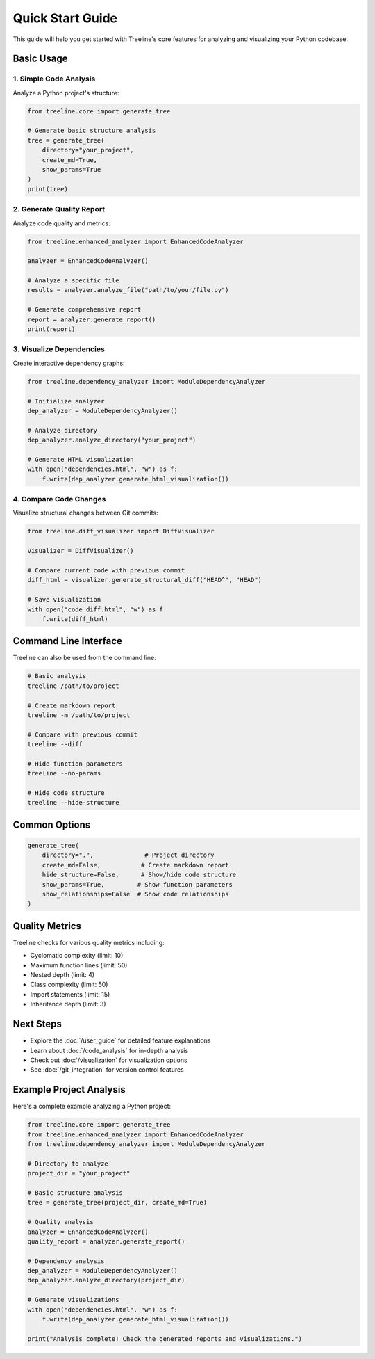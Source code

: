 .. _quickstart-guide:

Quick Start Guide
==================

This guide will help you get started with Treeline's core features for analyzing and visualizing your Python codebase.

.. _quickstart-basic-usage:

Basic Usage
------------

.. _quickstart-code-analysis:

1. Simple Code Analysis
~~~~~~~~~~~~~~~~~~~~~~~~

Analyze a Python project's structure:

.. code-block:: python

    from treeline.core import generate_tree

    # Generate basic structure analysis
    tree = generate_tree(
        directory="your_project",
        create_md=True,
        show_params=True
    )
    print(tree)

.. _quickstart-quality-report:

2. Generate Quality Report
~~~~~~~~~~~~~~~~~~~~~~~~~~~

Analyze code quality and metrics:

.. code-block:: python

    from treeline.enhanced_analyzer import EnhancedCodeAnalyzer

    analyzer = EnhancedCodeAnalyzer()

    # Analyze a specific file
    results = analyzer.analyze_file("path/to/your/file.py")

    # Generate comprehensive report
    report = analyzer.generate_report()
    print(report)

.. _quickstart-visualize:

3. Visualize Dependencies
~~~~~~~~~~~~~~~~~~~~~~~~~~

Create interactive dependency graphs:

.. code-block:: python

    from treeline.dependency_analyzer import ModuleDependencyAnalyzer

    # Initialize analyzer
    dep_analyzer = ModuleDependencyAnalyzer()

    # Analyze directory
    dep_analyzer.analyze_directory("your_project")

    # Generate HTML visualization
    with open("dependencies.html", "w") as f:
        f.write(dep_analyzer.generate_html_visualization())

.. _quickstart-compare:

4. Compare Code Changes
~~~~~~~~~~~~~~~~~~~~~~~~

Visualize structural changes between Git commits:

.. code-block:: python

    from treeline.diff_visualizer import DiffVisualizer

    visualizer = DiffVisualizer()

    # Compare current code with previous commit
    diff_html = visualizer.generate_structural_diff("HEAD^", "HEAD")

    # Save visualization
    with open("code_diff.html", "w") as f:
        f.write(diff_html)

.. _quickstart-cli:

Command Line Interface
-----------------------

Treeline can also be used from the command line:

.. code-block:: bash

    # Basic analysis
    treeline /path/to/project

    # Create markdown report
    treeline -m /path/to/project

    # Compare with previous commit
    treeline --diff

    # Hide function parameters
    treeline --no-params

    # Hide code structure
    treeline --hide-structure

.. _quickstart-options:

Common Options
---------------

.. code-block:: python

    generate_tree(
        directory=".",              # Project directory
        create_md=False,           # Create markdown report
        hide_structure=False,      # Show/hide code structure
        show_params=True,         # Show function parameters
        show_relationships=False  # Show code relationships
    )

.. _quickstart-metrics:

Quality Metrics
----------------

Treeline checks for various quality metrics including:

- Cyclomatic complexity (limit: 10)
- Maximum function lines (limit: 50)
- Nested depth (limit: 4)
- Class complexity (limit: 50)
- Import statements (limit: 15)
- Inheritance depth (limit: 3)

.. _quickstart-next-steps:

Next Steps
-----------

- Explore the :doc:`/user_guide` for detailed feature explanations
- Learn about :doc:`/code_analysis` for in-depth analysis
- Check out :doc:`/visualization` for visualization options
- See :doc:`/git_integration` for version control features

.. _quickstart-example:

Example Project Analysis
-------------------------

Here's a complete example analyzing a Python project:

.. code-block:: python

    from treeline.core import generate_tree
    from treeline.enhanced_analyzer import EnhancedCodeAnalyzer
    from treeline.dependency_analyzer import ModuleDependencyAnalyzer

    # Directory to analyze
    project_dir = "your_project"

    # Basic structure analysis
    tree = generate_tree(project_dir, create_md=True)

    # Quality analysis
    analyzer = EnhancedCodeAnalyzer()
    quality_report = analyzer.generate_report()

    # Dependency analysis
    dep_analyzer = ModuleDependencyAnalyzer()
    dep_analyzer.analyze_directory(project_dir)

    # Generate visualizations
    with open("dependencies.html", "w") as f:
        f.write(dep_analyzer.generate_html_visualization())

    print("Analysis complete! Check the generated reports and visualizations.")
